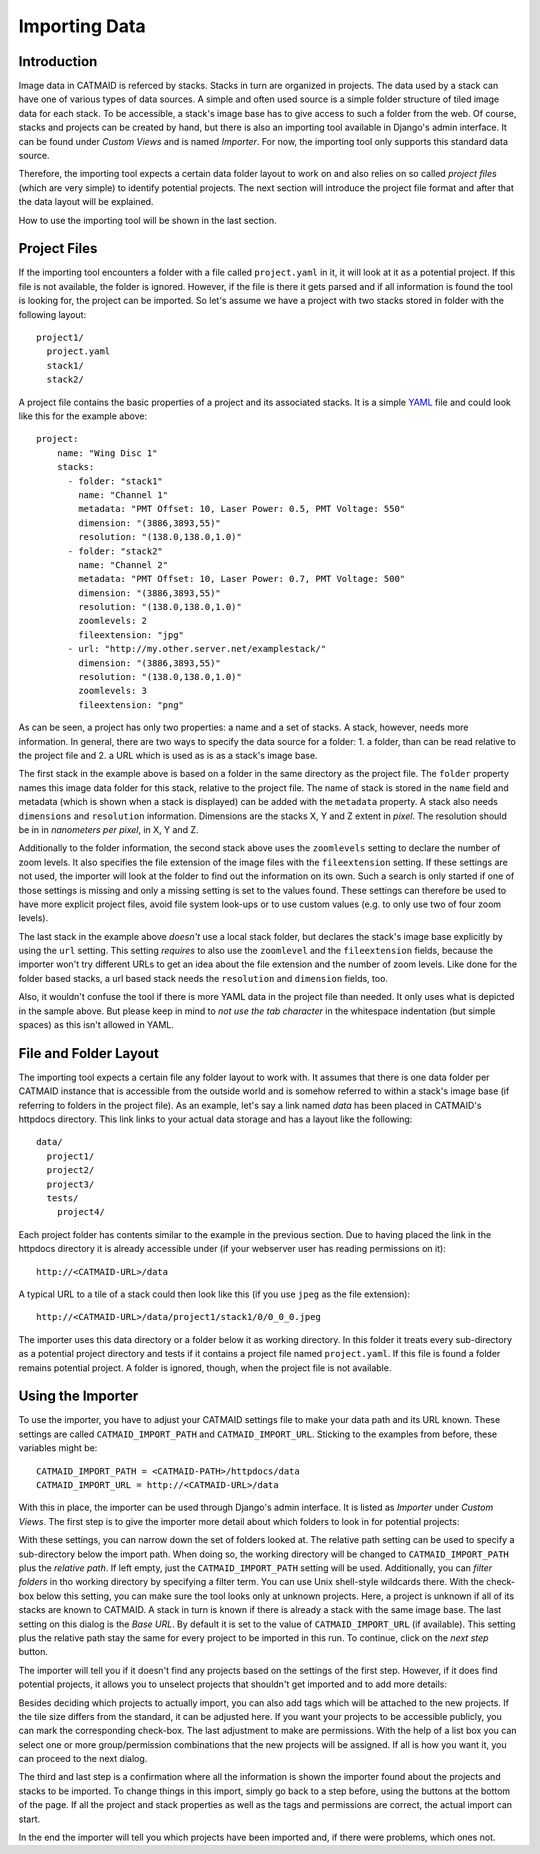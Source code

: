 Importing Data
==============

Introduction
------------

Image data in CATMAID is referced by stacks. Stacks in turn are
organized in projects. The data used by a stack can have one of
various types of data sources. A simple and often used source is a
simple folder structure of tiled image data for each stack. To be
accessible, a stack's image base has to give access to such a folder
from the web. Of course, stacks and projects can be created by hand,
but there is also an importing tool available in Django's admin
interface. It can be found under *Custom Views* and is named
*Importer*. For now, the importing tool only supports this standard
data source.

Therefore, the importing tool expects a certain data folder layout to
work on and also relies on so called *project files* (which are very
simple) to identify potential projects. The next section will introduce
the project file format and after that the data layout will be
explained.

How to use the importing tool will be shown in the last section.

Project Files
-------------

If the importing tool encounters a folder with a file called
``project.yaml`` in it, it will look at it as a potential project. If
this file is not available, the folder is ignored. However, if the file
is there it gets parsed and if all information is found the tool is
looking for, the project can be imported. So let's assume we have a
project with two stacks stored in folder with the following layout::

   project1/
     project.yaml
     stack1/
     stack2/

A project file contains the basic properties of a project and its
associated stacks. It is a simple `YAML <http://en.wikipedia.org/wiki/YAML>`_
file and could look like this for the example above::

   project:
       name: "Wing Disc 1"
       stacks:
         - folder: "stack1"
           name: "Channel 1"
           metadata: "PMT Offset: 10, Laser Power: 0.5, PMT Voltage: 550"
           dimension: "(3886,3893,55)"
           resolution: "(138.0,138.0,1.0)"
         - folder: "stack2"
           name: "Channel 2"
           metadata: "PMT Offset: 10, Laser Power: 0.7, PMT Voltage: 500"
           dimension: "(3886,3893,55)"
           resolution: "(138.0,138.0,1.0)"
           zoomlevels: 2
           fileextension: "jpg"
         - url: "http://my.other.server.net/examplestack/"
           dimension: "(3886,3893,55)"
           resolution: "(138.0,138.0,1.0)"
           zoomlevels: 3
           fileextension: "png"

As can be seen, a project has only two properties: a name and a set of
stacks. A stack, however, needs more information. In general, there are
two ways to specify the data source for a folder: 1. a folder, than can
be read relative to the project file and 2. a URL which is used as is
as a stack's image base.

The first stack in the example above is based on a folder in the same
directory as the project file. The ``folder`` property names this image
data folder for this stack, relative to the project file. The name of
stack is stored in the ``name`` field and metadata (which is shown when
a stack is displayed) can be added with the ``metadata`` property. A
stack also needs ``dimensions`` and ``resolution`` information.
Dimensions are the stacks X, Y and Z extent in *pixel*. The resolution
should be in in *nanometers per pixel*, in X, Y and Z.

Additionally to the folder information, the second stack above uses the
``zoomlevels`` setting to declare the number of zoom levels. It also
specifies the file extension of the image files with the
``fileextension`` setting. If these settings are not used, the importer
will look at the folder to find out the information on its own. Such a
search is only started if one of those settings is missing and only a
missing setting is set to the values found. These settings can therefore
be used to have more explicit project files, avoid file system look-ups
or to use custom values (e.g. to only use two of four zoom levels).

The last stack in the example above *doesn't* use a local stack folder,
but declares the stack's image base explicitly by using the ``url``
setting. This setting *requires* to also use the ``zoomlevel`` and the
``fileextension`` fields, because the importer won't try different URLs
to get an idea about the file extension and the number of zoom levels.
Like done for the folder based stacks, a url based stack needs the
``resolution`` and ``dimension`` fields, too.

Also, it wouldn't confuse the tool if there is more YAML data in the
project file than needed. It only uses what is depicted in the sample
above. But please keep in mind to *not use the tab character* in the
whitespace indentation (but simple spaces) as this isn't allowed in
YAML.

File and Folder Layout
----------------------

The importing tool expects a certain file any folder layout to work with.
It assumes that there is one data folder per CATMAID instance that is
accessible from the outside world and is somehow referred to within
a stack's image base (if referring to folders in the project file). As
an example, let's say a link named *data* has been placed in CATMAID's
httpdocs directory. This link links to your actual data storage and has
a layout like the following::

    data/
      project1/
      project2/
      project3/
      tests/
        project4/

Each project folder has contents similar to the example in the previous
section. Due to having placed the link in the httpdocs directory it is
already accessible under (if your webserver user has reading permissions
on it)::

    http://<CATMAID-URL>/data

A typical URL to a tile of a stack could then look like this (if you
use ``jpeg`` as the file extension)::

    http://<CATMAID-URL>/data/project1/stack1/0/0_0_0.jpeg

The importer uses this data directory or a folder below it as working
directory. In this folder it treats every sub-directory as a potential
project directory and tests if it contains a project file named
``project.yaml``. If this file is found a folder remains potential
project. A folder is ignored, though, when the project file is not
available.

Using the Importer
------------------

To use the importer, you have to adjust your CATMAID settings file to
make your data path and its URL known. These settings are called
``CATMAID_IMPORT_PATH`` and ``CATMAID_IMPORT_URL``. Sticking to the
examples from before, these variables might be::

    CATMAID_IMPORT_PATH = <CATMAID-PATH>/httpdocs/data
    CATMAID_IMPORT_URL = http://<CATMAID-URL>/data

With this in place, the importer can be used through Django's admin
interface. It is listed as *Importer* under *Custom Views*. The first
step is to give the importer more detail about which folders to look
in for potential projects:

.. image:: _static/importer/path_setup.png

With these settings, you can narrow down the set of folders looked at.
The relative path setting can be used to specify a sub-directory below
the import path. When doing so, the working directory will be changed
to ``CATMAID_IMPORT_PATH`` plus the *relative path*. If left empty, just
the ``CATMAID_IMPORT_PATH`` setting will be used. Additionally, you
can *filter folders* in tho working directory by specifying a filter
term. You can use Unix shell-style wildcards there. With the check-box
below this setting, you can make sure the tool looks only at unknown
projects. Here, a project is unknown if all of its stacks are known to
CATMAID. A stack in turn is known if there is already a stack with the
same image base. The last setting on this dialog is the *Base URL*. By
default it is set to the value of ``CATMAID_IMPORT_URL`` (if available).
This setting plus the relative path stay the same for every project
to be imported in this run. To continue, click on the *next step*
button.

The importer will tell you if it doesn't find any projects based on
the settings of the first step. However, if it does find potential
projects, it allows you to unselect projects that shouldn't get
imported and to add more details:

.. image:: _static/importer/project_setup.png

Besides deciding which projects to actually import, you can also add
tags which will be attached to the new projects. If the tile size
differs from the standard, it can be adjusted here. If you want your
projects to be accessible publicly, you can mark the corresponding
check-box. The last adjustment to make are permissions. With the help
of a list box you can select one or more group/permission combinations
that the new projects will be assigned. If all is how you want it,
you can proceed to the next dialog.

The third and last step is a confirmation where all the information
is shown the importer found about the projects and stacks to be
imported. To change things in this import, simply go back to a step
before, using the buttons at the bottom of the page. If all the
project and stack properties as well as the tags and permissions are
correct, the actual import can start.

In the end the importer will tell you which projects have been
imported and, if there were problems, which ones not.
